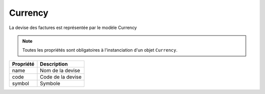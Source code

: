 Currency
--------
La devise des factures est représentée par le modèle Currency

.. note::

  Toutes les propriétés sont obligatoires à l'instanciation d'un objet ``Currency``.

+-----------------+-----------------------------------------------------------------------------+
| Propriété       | Description                                                                 |
+=================+=============================================================================+
| name            | Nom de la devise                                                            |
+-----------------+-----------------------------------------------------------------------------+
| code            | Code de la devise                                                           |
+-----------------+-----------------------------------------------------------------------------+
| symbol          | Symbole                                                                     |
+-----------------+-----------------------------------------------------------------------------+
